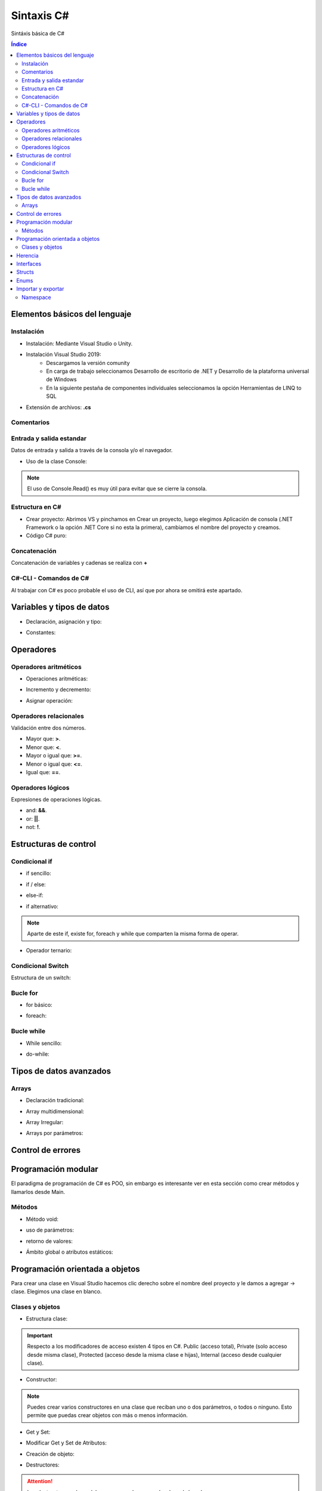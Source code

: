 Sintaxis C#
===========

.. image:: /logos/logo-csharp.png
    :scale: 80% 
    :alt: Logo C#
    :align: center

.. |date| date::
.. |time| date:: %H:%M


Sintáxis básica de C#
  
.. contents:: Índice

Elementos básicos del lenguaje 
##############################

Instalación
***********
* Instalación: Mediante Visual Studio o Unity.

* Instalación Visual Studio 2019:
    * Descargamos la versión comunity
    * En carga de trabajo seleccionamos Desarrollo de escritorio de .NET y Desarrollo de la plataforma universal de Windows
    * En la siguiente pestaña de componentes individuales seleccionamos la opción Herramientas de LINQ to SQL

* Extensión de archivos: **.cs**

Comentarios
***********

.. code-block:: C#
    :linenos:
 
    // comentario de una línea 

    /* Comentario 
    multilínea */

    /// <summary>
    /// Comentario de documentación XML </summary>

Entrada y salida estandar
*************************
Datos de entrada y salida a través de la consola y/o el navegador.


* Uso de la clase Console:

.. code-block:: C# 
    :linenos:

    static void Main(string[] args)
        {
            // Salida en consola:
            Console.Write("Mensaje - ");

            // Imprimir y saltar de línea:
            Console.WriteLine("Introduce un valor: ");

            // Leer valor y lo guarda en formato string:
            Console.Write("Escribe tu nombre: ");
            string leerOtroValor = Console.ReadLine();
            Console.WriteLine("Te llamas {0}", leerOtroValor);

            // Leer valor de consola y guardar en variable en formato ASCII:
            int leerValor = Console.Read();
            Console.WriteLine("El valor introducido es: {0}", leerValor);

            // Toma un solo caracter:
            Console.ReadKey();
        }

.. note::
    El uso de Console.Read() es muy útil para evitar que se cierre la consola.

Estructura en C#
*****************

* Crear proyecto: Abrimos VS y pinchamos en Crear un proyecto, luego elegimos Aplicación de consola (.NET Framework o la opción .NET Core si no esta la primera), cambiamos el nombre del proyecto y creamos.

* Código C# puro:

.. code-block:: C#
    :linenos:

    using System;

    namespace HolaMundo
    {
        class Program
        {
            static void Main(string[] args)
            {
                Console.WriteLine("Hola FullCoder!");
            }
        }
    }

Concatenación
*************
Concatenación de variables y cadenas se realiza con **+**

.. code-block:: C# 
    :linenos:

    static void Main(string[] args)
        {
            string nombre = "Guillermo";
            int edad = 33;

            // uso de +:
            Console.WriteLine("Me llamo " + nombre + " y tengo " + edad + " años");

            // uso de template:
            Console.WriteLine("Me llamo {0} y tengo {1} años.", nombre, edad);

            Console.ReadKey();
        }
    

C#-CLI - Comandos de C#
***********************
Al trabajar con C# es poco probable el uso de CLI, así que por ahora se omitirá este apartado.

Variables y tipos de datos
##########################

* Declaración, asignación y tipo:

.. code-block:: C# 
    :linenos:

    using System;
    using System.Collections.Generic;
    using System.Linq;
    using System.Text;
    using System.Threading.Tasks;

    namespace Tipos
    {
        class Program
        {
            static void Main(string[] args)
            {
                // declaración:
                int numero;


                // asignación de valores:
                int numeroEntero = 10;
                double comaFlotante = 2.832;
                float otroFlotante = 3.2f;
                string cadena = "cadena de texto";
                bool interruptor = true;

                // Impresión de valores::
                Console.WriteLine("Valor del número: " + numeroEntero);

                // dejamos el read abierto para que no se cierre la consola:
                Console.Read();
            }
        }
    }


* Constantes:

.. code-block:: C#
    :linenos:

    class Program
    {
        // se declara usando const y además se añade el tipo:
        const int fechaNacimiento = 1987;
        static void Main(string[] args)
        {
            Console.WriteLine(fechaNacimiento);
            Console.Read();
        }
    }

Operadores
##########

Operadores aritméticos
**********************

* Operaciones aritméticas:

.. code-block:: C# 
    :linenos:

    static void Main(string[] args)
        {
            int operacion;

            int sumar = 2 + 2;
            int restar = 2 - 2;
            int multiplicar = 3 + 5;
            int dividir = 2 / 2;
            int resto = 2 % 1;
        }

* Incremento y decremento:

.. code-block:: C# 
    :linenos:

    static void Main(string[] args)
        {
            int valor = 10;

            valor = valor++;
            valor = ++valor;
            valor = valor--;
            valor = --valor;
        }

* Asignar operación:

.. code-block:: C# 
    :linenos:

    static void Main(string[] args)
        {
            int valor = 10;

            valor += 10;
            valor -= 5;
            valor *= 22;
            valor /= 11;
        }

Operadores relacionales
***********************
Validación entre dos números.

* Mayor que: **>**.
* Menor que: **<**.
* Mayor o igual que: **>=**.
* Menor o igual que: **<=**.
* Igual que: **==**.

Operadores lógicos
******************
Expresiones de operaciones lógicas.

* and: **&&**.
* or: **||**.
* not: **!**.

Estructuras de control
######################

Condicional if
**************

* if sencillo:

.. code-block:: C# 
    :linenos:

    class Program
    {
        static void Main(string[] args)
        {
            int edad = 18;

            if(edad >= 18)
            {
                Console.Write("Eres mayor de edad");
            }

            Console.Read();
        }
    }

* if / else:

.. code-block:: C# 
    :linenos:

    class Program
    {
        static void Main(string[] args)
        {
            int edad = 11;

            if(edad >= 18)
            {
                Console.Write("Eres mayor de edad");
            }
            else
            {
                Console.Write("Todavía eres menor");
            }

            Console.Read();
        }
    }

* else-if:

.. code-block:: C# 
    :linenos:

    class Program
    {
        static void Main(string[] args)
        {
            Console.Write("Introduce tu edad: ");
            string leer = Console.ReadLine();

            int edad = Convert.ToInt32(leer);

            if(edad >= 65)
            {
                Console.Write("Eres un anciano");
            }else if(edad >= 18)
            {
                Console.Write("Eres mayor de edad");
            }
            else
            {
                Console.Write("Eres menor de edad");
            }

            Console.Read();
        }
    }

* if alternativo:

.. code-block:: C# 
    :linenos:

    class Program
    {

        static void Main(string[] args)
        {
            int edad = 18;
            
            if(edad >= 18)
                Console.WriteLine("Eres mayor de edad");
                
            Console.Read();
        }
    }

.. note::
    Aparte de este if, existe for, foreach y while que comparten la misma forma de operar.

* Operador ternario:

.. code-block:: C# 
    :linenos:

    class Program
    {
        static void Main(string[] args)
        {
            int cantidad = 200;
            string mensaje;

            mensaje = cantidad >= 500 ? "es una pechá" : "es una mijita";

            Console.Write(mensaje);
            Console.Read();
            
        }
    }

Condicional Switch
******************
Estructura de un switch:

.. code-block:: C# 
    :linenos:

    class Program
    {
        static void Main(string[] args)
        {
            Console.Write("Introduce un comando: ");
            string operacion = Console.ReadLine();

            switch (operacion)
            {
                case "saludar":
                    Console.WriteLine("Hola amigo");
                    break;
                case "fecha":
                    Console.WriteLine("Hoy es " + DateTime.Now.ToString());
                    break;
                case "lenguaje":
                    Console.WriteLine("Esta app esta escrita en C#");
                    break;
                default:
                    Console.WriteLine("Comando no reconocido...");
                    break;
            }

            Console.Read();
        }
    }

Bucle for
*********

* for básico:

.. code-block:: C# 
    :linenos:

    class Program
    {
        static void Main(string[] args)
        {
            for(int i = 1; i <= 10; i++)
            {
                Console.WriteLine("El valor de contador es: {0}", i);
            }
            Console.Read();
        }
    }

* foreach:

.. code-block:: C# 
    :linenos:

    foreach (string consola in videconsolas)
    {
        Console.WriteLine("Consola: {0}", consola);
    }

Bucle while
***********

* While sencillo:

.. code-block:: C# 
    :linenos:

    class Program
    {
        static void Main(string[] args)
        {
            int i = 1;
            while (i <= 10)
            {
                Console.WriteLine("El valor de contador es: {0}", i);
                i++;
            }
                
            Console.Read();
        }
    }

* do-while:

.. code-block:: C# 
    :linenos:

    class Program
    {
        static void Main(string[] args)
        {
            int i = 2;
            do
            {
                Console.WriteLine("El valor de contador es: {0}", i);
            } while (i < 1);
                
            Console.Read();
        }
    }

Tipos de datos avanzados
########################

Arrays
******

* Declaración tradicional:

.. code-block:: C# 
    :linenos:

    // declaración array:
    string[] videconsolas = new string[3];
    // creación y asignación: 
    int[] fechas = new int[] {1987, 1983, 1990, 2011 };

    // carga de elementos manual:
    videconsolas[0] = "Mega Drive";
    videconsolas[1] = "Master System";
    videconsolas[2] = "Saturn";

    // Impresión de elementos:
    Console.WriteLine("Consola de Tercera generación: {0}", videconsolas[1]);

* Array multidimensional:

.. code-block:: C# 
    :linenos:

    class Program
    {
        static void Main(string[] args)
        {
            string[] videconsolas = new string[3];
            // array multidimensional, cuantos más puntos más dimensiones:
            string[,] tabla = new string[,]
            {
                {"", "Nombre", "Apellidos","Edad"},
                {"1", "Guillermo", "Granados Gómez", "33" },
                {"2", "Eduardo", "Lopez Martinez", "34" },
                {"3", "Alfredo", "Alferez Albeniz", "37" }
            };

            // imprimir valores: 
            Console.WriteLine("{0}: {1}, {2}: {3}, {4}: {5} ", tabla[0,1], tabla[1,1], tabla[0,2], tabla[1,2], tabla[0,3], tabla[1,3]);
           
           // insertar datos:
            tabla[4, 0] = "4";
            tabla[4, 1] = "Luna";
            tabla[4, 2] = "García Nuñez";
            tabla[4, 3] = "23";

            Console.Read();
        }
    }

* Array Irregular:

.. code-block:: C#
    :linenos:

    class Program
    {
        static void Main(string[] args)
        {
            // definición y asignación de espacio en primera dimension:
            string[][] valores = new string[3][];

            // en cada dimensión se crea un array:
            valores[0] = new string[3];
            valores[1] = new string[6];
            valores[2] = new string[8];

            // inserción de registros:
            valores[0][3] = "Hola amigo";

            Console.Read();
        }
    }

* Arrays por parámetros:

.. code-block:: C#
    :linenos:

     class Program
    {
        static void Main(string[] args)
        {
            // crear el array:
            int[] numeros = new int[] { 8, 16 };

            // pasar array:
            sumar(numeros);
        }

        // recibir array por funciones:
        static void sumar(int [] numeros)
        {
            int num1 = numeros[0];
            int num2 = numeros[1];
            int total = num1 + num2;

            Console.WriteLine("Total de la operación: " + total);
            Console.Read();
        }
    }

Control de errores
##################

.. code-block:: C#
    :linenos:

    class Program
    {
        static void Main(string[] args)
        {
            Console.WriteLine("Por favor introduce un número: ");
            string num = Console.ReadLine();
            // vamos a evitar caracteres no válidos:
            try
            {
                // convertimos el resultado a entero, de modo que si se introduce una letra habrá una excepción:
                int resultado = int.Parse(num);
                Console.WriteLine("El valor es: " + resultado);
            }
            catch (Exception)
            {
                Console.WriteLine("El valor introducido no es un número.");
            }
            Console.Read();
        }
    }

Programación modular
####################
El paradigma de programación de C# es POO, sin embargo es interesante ver en esta sección como crear métodos y llamarlos desde Main.

Métodos
*******

* Método void:

.. code-block:: C# 
    :linenos:

    class Program
    {
        // En la clase principal existe un método principal:
        static void Main(string[] args)
        {
            // ejecutamos el método:
            Mensaje(); // para poder llamarlo debe tener acceso static
            Console.Read(); 
        }

        // este es un método que no devuelve nada (void):
        public static void Mensaje()
        {
            Console.WriteLine("Este método devuelve un mensaje");
        }
    }

* uso de parámetros:

.. code-block:: C# 
    :linenos:

    class Program
    {
        static void Main(string[] args)
        {
            // pasamos los parámetros:
            Sumar(10, 15); 
            Console.Read(); 
        }

        // se define el tipo de parámetro:
        public static void Sumar(int numUno, int numDos)
        {
            int resultado = numUno + numDos;
            Console.WriteLine("El resultado de {0} + {1} es: {2}", numUno, numDos, resultado);
        }
    }

* retorno de valores:

.. code-block:: C# 
    :linenos:

    class Program
    {
        static void Main(string[] args)
        {
            // Guardamos la operación en una variable:
            string resultado = Sumar(12, 26);

            Console.WriteLine(resultado);
            Console.Read(); 
        }

        // Se utiliza string en lugar de void para devolver una cadena:
        public static string Sumar(int numUno, int numDos)
        {
            int resultado = numUno + numDos;
            // usamos return y aprovechamos el String.Format en este caso:
            return String.Format("El resultado de {0} + {1} es: {2}", numUno, numDos, resultado);
        }
    }

* Ámbito global o atributos estáticos:

.. code-block:: C# 
    :linenos:

    class Program
    {
        // Los atributos declarados estáticos podemos usarlos en Main:
        public static int num1;
        public static int num2;
        static void Main(string[] args)
        {
            // asignamos valores y usamos con el método Sumar:
            num1 = 10;
            num2 = 73;
            string resultado = Sumar(num1, num2);

            Console.WriteLine(resultado);
            Console.Read(); 
        }

        public static string Sumar(int numUno, int numDos)
        {
            int resultado = numUno + numDos;
            return String.Format("El resultado de {0} + {1} es: {2}", numUno, numDos, resultado);
        }
    }

Programación orientada a objetos
################################

Para crear una clase en Visual Studio hacemos clic derecho sobre el nombre deel proyecto y
le damos a agregar -> clase. Elegimos una clase en blanco.

Clases y objetos
****************

* Estructura clase:

.. code-block:: C# 
    :linenos:

    using System;

    namespace Tipos
    {
        class Persona
        {
            // atributos de la clase:
            public string nombre;
            public string apellidos;
            public int edad;

            // métodos:
            public void saludo()
            {
                Console.WriteLine('Hola, soy {0} {1}', this.nombre, this.apellidos);
            }
        }
    }

.. important::
    Respecto a los modificadores de acceso existen 4 tipos en C#. Public (acceso total), Private (solo acceso desde misma clase),
    Protected (acceso desde la misma clase e hijas), Internal (acceso desde cualquier clase).

* Constructor:

.. code-block:: C# 
    :linenos:

    using System;

    namespace Tipos
    {
        class Persona
        {
            public string nombre;
            public string apellidos;
            public int edad;

            // el constructor:
            public Persona(string nombre, string apellidos, int edad)
            {
                // asignar valores a los atributos de clase con this:
                this.nombre = nombre;
                this.apellidos = apellidos;
                this.edad = edad;
            }

            public void saludo()
            {
                Console.WriteLine("Hola, soy {0} {1}", this.nombre, this.apellidos);
            }
        }
    }

.. note:: 
    Puedes crear varios constructores en una clase que reciban uno o dos parámetros, o todos o ninguno.
    Esto permite que puedas crear objetos con más o menos información.

* Get y Set:

.. code-block:: C# 
    :linenos:

    using System;

    namespace Tipos
    {
        class Persona
        {
            public string nombre;
            public string apellidos;
            public int edad;
            private string dni;
            // método rápido de asignar get y set:
            private string enfermedades { get; set; }

            public Persona(string nombre, string apellidos, int edad)
            {
                this.nombre = nombre;
                this.apellidos = apellidos;
                this.edad = edad;
            }

            // Get y set para trabajar con atributos privados:
            public void SetDNI(string dni)
            {
                this.dni = dni;
            }

            public string GetDNI()
            {
                return this.dni;
            }

            public void saludo()
            {
                Console.WriteLine("Hola, soy {0} {1}", this.nombre, this.apellidos);
            }
        }
    }

* Modificar Get y Set de Atributos:

.. code-block:: C#
    :linenos:

    // tenemos un atributo declarado vacío:
    public int edad
        {
            get
            {
                return edad;
            }
            set
            {   // podemos decirle que si la edad es menor a 18 que ponga 18 siempre o sino la edad nueva: 
                edad = edad < 18 ? 18 : value;
            }
        }

    // versión reducida:
    public int edad
        {
            get => edad;
            set => edad = edad < 18 ? 18 : value;
        }

* Creación de objeto:

.. code-block:: C#
    :linenos:

    class Program
    {
        static void Main(string[] args)
        {
            // crear objeto de la clase:
            Persona guillermo = new Persona("Guillermo", "Granados Gómez", 33);

            // uso de atributo público:
            guillermo.edad = 34;

            // uso de método público:
            guillermo.saludo();

            // uso de atributos privados:
            guillermo.SetDNI("34234234X");
            Console.WriteLine("El DNI: {0}",guillermo.GetDNI());


            Console.Read();
        }
    }

* Destructores:

.. code-block:: C#
    :linenos:

    using System;
    // usaremos esta libería para debug:
    using System.Diagnostics;

    namespace Tipos
    {
        class Persona
        {
            public string nombre;
            public string apellidos;
            public int edad;
            private string dni;

            public Persona(string nombre, string apellidos, int edad)
            {
                this.nombre = nombre;
                this.apellidos = apellidos;
                this.edad = edad;
            }

            public void SetDNI(string dni)
            {
                this.dni = dni;
            }

            public string GetDNI()
            {
                return this.dni;
            }

            public void saludo()
            {
                Console.WriteLine("Hola, soy {0} {1}", this.nombre, this.apellidos);
            }

            // destructor solo se puede usar desde su clase y solo uno:
            ~Persona()
            {
                // vamos a imprmir por depurador:
                Debug.Write("Se ha destruido el objeto");
            }
        }
    }


.. attention::
    Los destructores solo se deben usar cuando se va a devolver algún valor.

Herencia
########

* Clase padre:

.. code-block:: C# 
    :linenos:

    using System;

    namespace Tipos
    {
        // clase padre:
        class Vehiculo
        {
            // crear atributos privados con getter y setters:
            protected int idVehiculo { get; set; }
            protected string marca { get; set; }
            protected string modelo { get; set; }

            // creamos un constructor por defecto por si no establecemos valores en los parámetros:
            public Vehiculo()
            {
                this.idVehiculo = 000000;
                marca = "Marca vehículo";
                modelo = "Modelo del vehículo";
            }

            // constructor parametrizado:
            public Vehiculo(int id, string marca, string modelo)
            {
                this.idVehiculo = id;
                this.marca = marca;
                this.modelo = modelo;
            }

            // arrancar el vehiculo:
            public void Arrancar()
            {
                Console.WriteLine("El vehículo {0} {1} se ha puesto en marcha", this.marca, this.modelo);
                Console.Read();
            }
        }
    }

* Clase hija que hereda:

.. code-block:: C#
    :linenos:

    using System;

    namespace Tipos
    {// con : le decimos la clase de donde debe heredad:
        class Formula:Vehiculo
        {
            public int velocidadMax { get; set; }

            // podemos usar los métodos del padre sin problemas:
            public Formula(int id, string marca, string modelo) {
                this.idVehiculo = id;
                this.marca = marca;
                this.modelo = modelo;

            }
            // métodos propios de la clase hija:
            public void Turbo()
            {
                Console.WriteLine("El {0} {1} ha metido el turbo!", this.marca, this.modelo);
                Console.Read();
            }
        }
    }

* Creando objetos:

.. code-block:: C#
    :linenos:

    using System;

    namespace Tipos
    {
        class Program
        {
            static void Main(string[] args)
            {
                Vehiculo ford = new Vehiculo(073233, "Ford", "Mustang");
                ford.Arrancar();

                Formula mclaren = new Formula(234323, "Mercedes", "McLaren");
                mclaren.Arrancar();
                mclaren.Turbo();
            }
        }
    }


Interfaces
##########

.. code-block:: C# 
    :linenos:

    interface IPersona
    {
        // definir métodos que tendrán la clase:
        void Comer();
        string Saludar();

    }

    class Gente : IPersona
    {
        public string nombre;

        Gente(string nombre)
        {
            this.nombre = nombre;
        }
        public void Comer()
        {
            Console.WriteLine("{0} va a comer", this.nombre);
            Console.Read();
        }

        public string Saludar()
        {
            return String.Format("{0} dice hola.", this.nombre);
        }
    }

.. note:: 
    En Visual Studio se puede crear una interfaz haciendo click derecho en 
    el nombre del proyecto, agregar y seleccionamos interfaz.

Structs
#######

.. code-block:: C#
    :linenos:

    using System;
    using System.IO;

    namespace Tipos
    {
        class Program
        {   
            // creamos la estructura en la clase:
            struct Videoconsola
            {
                // atributos del struct:
                public string marca;
                public string modelo;

                // constructor:
                public Videoconsola(string marca, string modelo)
                {
                    this.marca = marca;
                    this.modelo = modelo;
                }

                // metodos del struct:
                public void ImprimirMensaje()
                {
                    Console.WriteLine("La videoconsola es {0} {1}", this.marca, this.modelo);
                }
            }

            static void Main(string[] args)
            {
                // declaramos el struct:
                Videoconsola megadrive;

                // asignamos valores y se quita el error:
                megadrive.marca = "Sega";
                megadrive.modelo = "Mega Drive";

                // la diferencia con las clases es que hasta que no asignamos valores a los atributos no podemos usar sus métodos:
                megadrive.ImprimirMensaje();

                Console.Read();
            }
        }
    }

Enums
#####

.. code-block:: C#
    :linenos:

    using System;

    namespace Tipos
    {
        // los enum se declaran a nivel de namespace:
        enum Semana { L, M, X, J, V, S, D=0}; // podemos reorganizar asignando indices numéricos
        class Program
        {   
            static void Main(string[] args)
            {
                // asignar un día:
                Semana lunes = Semana.L;
                // imprimir valor:
                Console.WriteLine(lunes);
                // imprimir posición:
                Console.WriteLine((int)Semana.D);
                Console.Read();
            }
        }
    }


Importar y exportar
###################

Namespace
*********
Los namespace o espacios de nombre en C# sirven para organizar sus clases.
Puedes ver más detalles en su documentación oficial: https://docs.microsoft.com/es-es/dotnet/csharp/programming-guide/namespaces/

